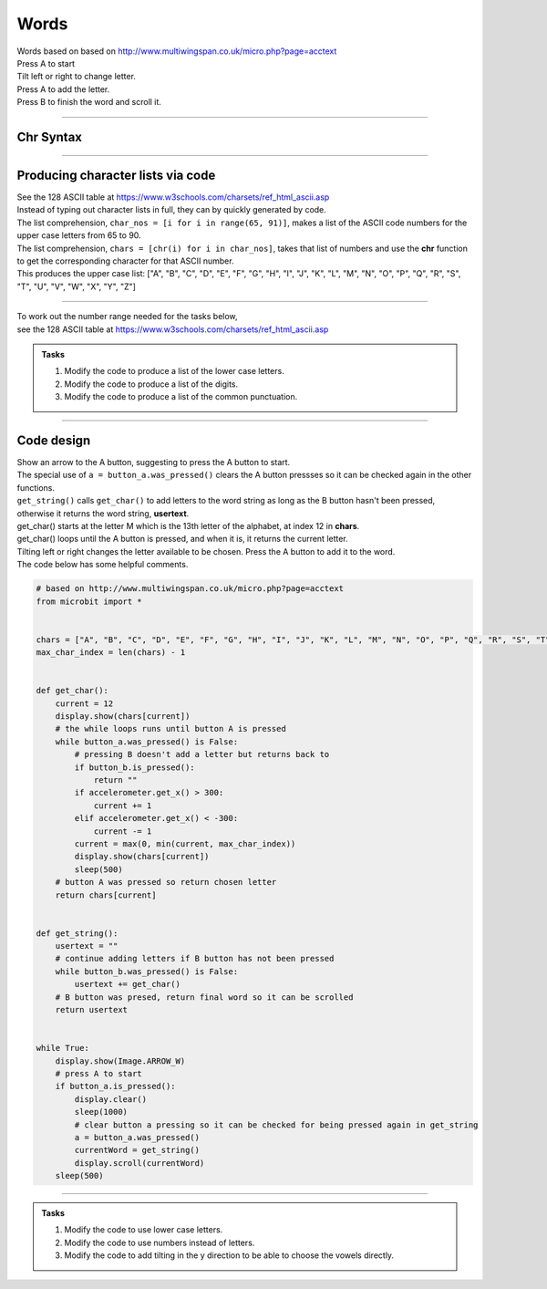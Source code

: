 ====================================================
Words
====================================================


| Words based on based on http://www.multiwingspan.co.uk/micro.php?page=acctext
| Press A to start
| Tilt left or right to change letter.
| Press A to add the letter.
| Press B to finish the word and scroll it.

----

Chr Syntax
--------------

.. py:function:: chr(number)

    | The chr() function returns the character that represents the specified unicode.
    | Standard ASCII values can be used as well.
    | e.g chr(65) gives 'A'

----

Producing character lists via code
---------------------------------------

| See the 128 ASCII table at https://www.w3schools.com/charsets/ref_html_ascii.asp
| Instead of typing out character lists in full, they can by quickly generated by code.
| The list comprehension, ``char_nos = [i for i in range(65, 91)]``, makes a list of the ASCII code numbers for the upper case letters from 65 to 90.
| The list comprehension, ``chars = [chr(i) for i in char_nos]``, takes that list of numbers and use the **chr** function to get the corresponding character for that ASCII number. 

.. code-block:: python
    from microbit import *

    char_nos = [i for i in range(65, 91)]  # upper case letters
    chars = [chr(i) for i in char_nos]
    print(chars)

| This produces the upper case list: ["A", "B", "C", "D", "E", "F", "G", "H", "I", "J", "K", "L", "M", "N", "O", "P", "Q", "R", "S", "T", "U", "V", "W", "X", "Y", "Z"]


----

| To work out the number range needed for the tasks below, 
| see the 128 ASCII table at https://www.w3schools.com/charsets/ref_html_ascii.asp

.. admonition:: Tasks

    #. Modify the code to produce a list of the lower case letters.
    #. Modify the code to produce a list of the digits.
    #. Modify the code to produce a list of the common punctuation.

    .. dropdown::
            :icon: codescan
            :color: primary
            :class-container: sd-dropdown-container

            .. tab-set::

                .. tab-item:: Q1

                    Modify the code to produce a list of the lower case letters.

                    .. code-block:: python

                        from microbit import *

                        char_nos = [i for i in range(97, 123)]  # lower case letters
                        chars = [chr(i) for i in char_nos]
                        print(chars)

                    ["a", "b", "c", "d", "e", "f", "g", "h", "i", "j", "k", "l", ["m", "n", "o", "p", "q", "r", "s", "t", "u", "v", "w", "x", "y", "z"]

                .. tab-item:: Q2

                    Modify the code to produce a list of the digits.

                    .. code-block:: python

                        from microbit import *

                        char_nos = [i for i in range(48, 58)]  # digits
                        chars = [chr(i) for i in char_nos]
                        print(chars)
                    
                    ["0", "1", "2", "3", "4", "5", "6", "7", "8", "9"]

                .. tab-item:: Q3

                    Modify the code to produce a list of the common punctuation.

                    .. code-block:: python

                        from microbit import *

                        char_nos = [i for i in range(32, 48)]  # punctuation and symbols
                        chars = [chr(i) for i in char_nos]
                        print(chars)

                    [" ", "!", '"', "#", "$", "%", "&", "'", "(", ")", "*", "+", ",", "-", ".", "/"]

----

Code design
--------------

| Show an arrow to the A button, suggesting to press the A button to start.
| The special use of ``a = button_a.was_pressed()`` clears the A button pressses so it can be checked again in the other functions.
| ``get_string()`` calls ``get_char()`` to add letters to the word string as long as the B button hasn't been pressed, otherwise it returns the word string, **usertext**.
| get_char() starts at the letter M which is the 13th letter of the alphabet, at index 12 in **chars**.
| get_char() loops until the A button is pressed, and when it is, it returns the current letter.
| Tilting left or right changes the letter available to be chosen. Press the A button to add it to the word.

| The code below has some helpful comments.

.. code-block:: python

    # based on http://www.multiwingspan.co.uk/micro.php?page=acctext
    from microbit import *


    chars = ["A", "B", "C", "D", "E", "F", "G", "H", "I", "J", "K", "L", "M", "N", "O", "P", "Q", "R", "S", "T", "U", "V", "W", "X", "Y", "Z"]
    max_char_index = len(chars) - 1


    def get_char():
        current = 12
        display.show(chars[current])
        # the while loops runs until button A is pressed
        while button_a.was_pressed() is False:
            # pressing B doesn't add a letter but returns back to 
            if button_b.is_pressed():
                return ""
            if accelerometer.get_x() > 300:
                current += 1
            elif accelerometer.get_x() < -300:
                current -= 1
            current = max(0, min(current, max_char_index))
            display.show(chars[current])
            sleep(500)
        # button A was pressed so return chosen letter
        return chars[current]


    def get_string():
        usertext = ""
        # continue adding letters if B button has not been pressed
        while button_b.was_pressed() is False:
            usertext += get_char()
        # B button was presed, return final word so it can be scrolled
        return usertext


    while True:
        display.show(Image.ARROW_W)
        # press A to start
        if button_a.is_pressed():
            display.clear()
            sleep(1000)
            # clear button a pressing so it can be checked for being pressed again in get_string
            a = button_a.was_pressed()
            currentWord = get_string()
            display.scroll(currentWord)
        sleep(500)



----

.. admonition:: Tasks

    #. Modify the code to use lower case letters.
    #. Modify the code to use numbers instead of letters.
    #. Modify the code to add tilting in the y direction to be able to choose the vowels directly. 

    .. dropdown::
            :icon: codescan
            :color: primary
            :class-container: sd-dropdown-container

            .. tab-set::

                .. tab-item:: Q1

                    Modify the code to create images of 3 and 5.

                    .. code-block:: python

                        from microbit import *

